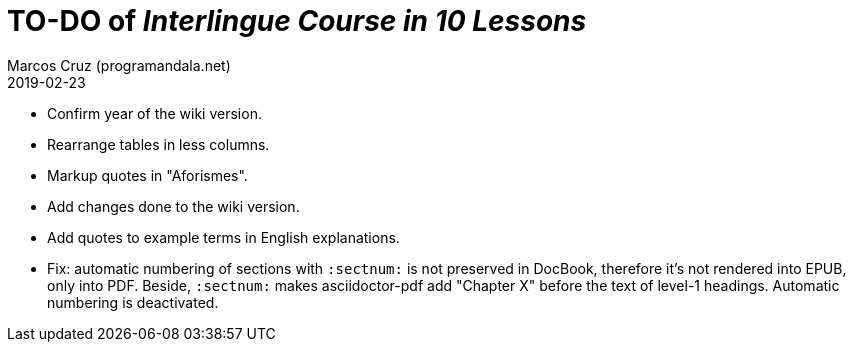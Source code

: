 = TO-DO of _Interlingue Course in 10 Lessons_
:author: Marcos Cruz (programandala.net)
:revdate: 2019-02-23

- Confirm year of the wiki version.
- Rearrange tables in less columns.
- Markup quotes in "Aforismes".
- Add changes done to the wiki version.
- Add quotes to example terms in English explanations.
- Fix: automatic numbering of sections with `:sectnum:` is not
  preserved in DocBook, therefore it's not rendered into EPUB, only
  into PDF. Beside, `:sectnum:` makes asciidoctor-pdf add "Chapter X"
  before the text of level-1 headings. Automatic numbering is
  deactivated.
